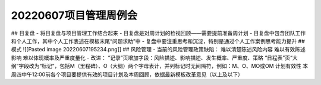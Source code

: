20220607项目管理周例会
======================
## 日复盘
- 将日复盘与项目管理工作结合起来
- 日复盘是对周计划的检视回顾——需要提前准备周计划
- 日复盘中包含团队工作和个人工作，其中个人工作表述在模板末尾“问题求助”中
- 复盘中要注重思考和沉淀，特别是通过个人工作案例思考能力提升
## 模式
![[Pasted image 20220607195234.png]]
## 风险管理
- 当前的风险管理政策缺陷：
难以清楚陈述风险内容
难以有效陈述影响
难以体现概率及严重度量化
- 改进：
“记录”页增加字段：风险描述、影响描述、发生概率、严重度、策略
“日程表”页“大纲”字段改为“标记”，包括M（里程碑）、O（大纲）两个字母表计，并列标记时无间隔符，例如：M、O、MO或OM
计划有效性
本周四中午12:00前各个项目要提供有效的项目计划及本周回顾，依据最新模板改革意见（以上及以下）